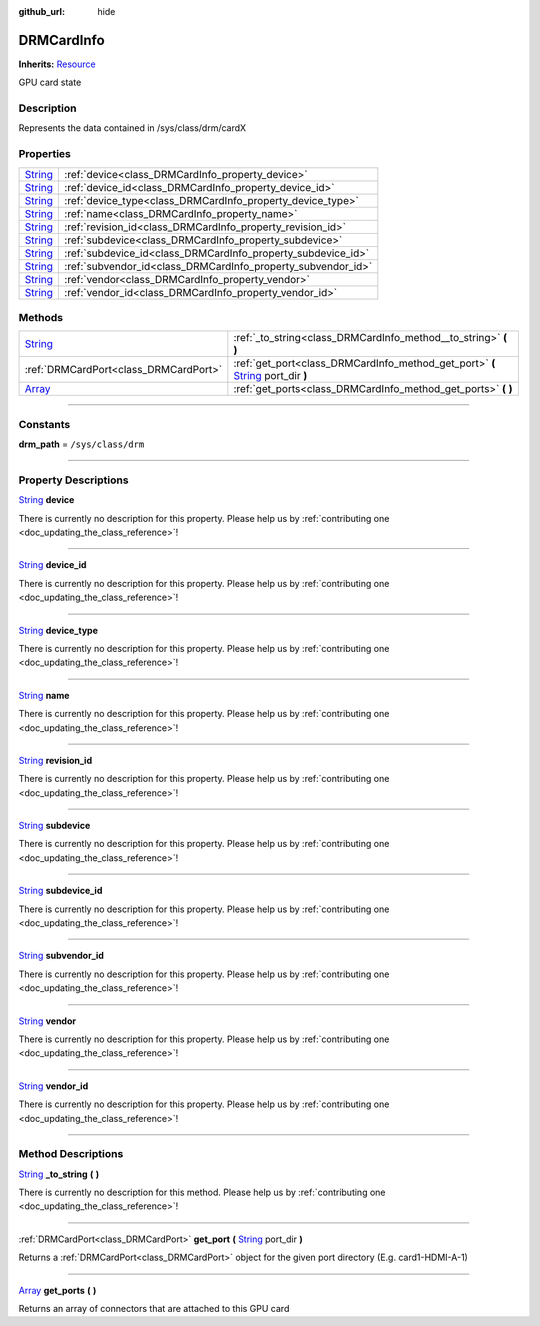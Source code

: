 :github_url: hide

.. DO NOT EDIT THIS FILE!!!
.. Generated automatically from Godot engine sources.
.. Generator: https://github.com/godotengine/godot/tree/master/doc/tools/make_rst.py.
.. XML source: https://github.com/godotengine/godot/tree/master/api/classes/DRMCardInfo.xml.

.. _class_DRMCardInfo:

DRMCardInfo
===========

**Inherits:** `Resource <https://docs.godotengine.org/en/stable/classes/class_resource.html>`_

GPU card state

.. rst-class:: classref-introduction-group

Description
-----------

Represents the data contained in /sys/class/drm/cardX

.. rst-class:: classref-reftable-group

Properties
----------

.. table::
   :widths: auto

   +------------------------------------------------------------------------------+--------------------------------------------------------------+
   | `String <https://docs.godotengine.org/en/stable/classes/class_string.html>`_ | :ref:`device<class_DRMCardInfo_property_device>`             |
   +------------------------------------------------------------------------------+--------------------------------------------------------------+
   | `String <https://docs.godotengine.org/en/stable/classes/class_string.html>`_ | :ref:`device_id<class_DRMCardInfo_property_device_id>`       |
   +------------------------------------------------------------------------------+--------------------------------------------------------------+
   | `String <https://docs.godotengine.org/en/stable/classes/class_string.html>`_ | :ref:`device_type<class_DRMCardInfo_property_device_type>`   |
   +------------------------------------------------------------------------------+--------------------------------------------------------------+
   | `String <https://docs.godotengine.org/en/stable/classes/class_string.html>`_ | :ref:`name<class_DRMCardInfo_property_name>`                 |
   +------------------------------------------------------------------------------+--------------------------------------------------------------+
   | `String <https://docs.godotengine.org/en/stable/classes/class_string.html>`_ | :ref:`revision_id<class_DRMCardInfo_property_revision_id>`   |
   +------------------------------------------------------------------------------+--------------------------------------------------------------+
   | `String <https://docs.godotengine.org/en/stable/classes/class_string.html>`_ | :ref:`subdevice<class_DRMCardInfo_property_subdevice>`       |
   +------------------------------------------------------------------------------+--------------------------------------------------------------+
   | `String <https://docs.godotengine.org/en/stable/classes/class_string.html>`_ | :ref:`subdevice_id<class_DRMCardInfo_property_subdevice_id>` |
   +------------------------------------------------------------------------------+--------------------------------------------------------------+
   | `String <https://docs.godotengine.org/en/stable/classes/class_string.html>`_ | :ref:`subvendor_id<class_DRMCardInfo_property_subvendor_id>` |
   +------------------------------------------------------------------------------+--------------------------------------------------------------+
   | `String <https://docs.godotengine.org/en/stable/classes/class_string.html>`_ | :ref:`vendor<class_DRMCardInfo_property_vendor>`             |
   +------------------------------------------------------------------------------+--------------------------------------------------------------+
   | `String <https://docs.godotengine.org/en/stable/classes/class_string.html>`_ | :ref:`vendor_id<class_DRMCardInfo_property_vendor_id>`       |
   +------------------------------------------------------------------------------+--------------------------------------------------------------+

.. rst-class:: classref-reftable-group

Methods
-------

.. table::
   :widths: auto

   +------------------------------------------------------------------------------+------------------------------------------------------------------------------------------------------------------------------------------------------+
   | `String <https://docs.godotengine.org/en/stable/classes/class_string.html>`_ | :ref:`_to_string<class_DRMCardInfo_method__to_string>` **(** **)**                                                                                   |
   +------------------------------------------------------------------------------+------------------------------------------------------------------------------------------------------------------------------------------------------+
   | :ref:`DRMCardPort<class_DRMCardPort>`                                        | :ref:`get_port<class_DRMCardInfo_method_get_port>` **(** `String <https://docs.godotengine.org/en/stable/classes/class_string.html>`_ port_dir **)** |
   +------------------------------------------------------------------------------+------------------------------------------------------------------------------------------------------------------------------------------------------+
   | `Array <https://docs.godotengine.org/en/stable/classes/class_array.html>`_   | :ref:`get_ports<class_DRMCardInfo_method_get_ports>` **(** **)**                                                                                     |
   +------------------------------------------------------------------------------+------------------------------------------------------------------------------------------------------------------------------------------------------+

.. rst-class:: classref-section-separator

----

.. rst-class:: classref-descriptions-group

Constants
---------

.. _class_DRMCardInfo_constant_drm_path:

.. rst-class:: classref-constant

**drm_path** = ``/sys/class/drm``



.. rst-class:: classref-section-separator

----

.. rst-class:: classref-descriptions-group

Property Descriptions
---------------------

.. _class_DRMCardInfo_property_device:

.. rst-class:: classref-property

`String <https://docs.godotengine.org/en/stable/classes/class_string.html>`_ **device**

.. container:: contribute

	There is currently no description for this property. Please help us by :ref:`contributing one <doc_updating_the_class_reference>`!

.. rst-class:: classref-item-separator

----

.. _class_DRMCardInfo_property_device_id:

.. rst-class:: classref-property

`String <https://docs.godotengine.org/en/stable/classes/class_string.html>`_ **device_id**

.. container:: contribute

	There is currently no description for this property. Please help us by :ref:`contributing one <doc_updating_the_class_reference>`!

.. rst-class:: classref-item-separator

----

.. _class_DRMCardInfo_property_device_type:

.. rst-class:: classref-property

`String <https://docs.godotengine.org/en/stable/classes/class_string.html>`_ **device_type**

.. container:: contribute

	There is currently no description for this property. Please help us by :ref:`contributing one <doc_updating_the_class_reference>`!

.. rst-class:: classref-item-separator

----

.. _class_DRMCardInfo_property_name:

.. rst-class:: classref-property

`String <https://docs.godotengine.org/en/stable/classes/class_string.html>`_ **name**

.. container:: contribute

	There is currently no description for this property. Please help us by :ref:`contributing one <doc_updating_the_class_reference>`!

.. rst-class:: classref-item-separator

----

.. _class_DRMCardInfo_property_revision_id:

.. rst-class:: classref-property

`String <https://docs.godotengine.org/en/stable/classes/class_string.html>`_ **revision_id**

.. container:: contribute

	There is currently no description for this property. Please help us by :ref:`contributing one <doc_updating_the_class_reference>`!

.. rst-class:: classref-item-separator

----

.. _class_DRMCardInfo_property_subdevice:

.. rst-class:: classref-property

`String <https://docs.godotengine.org/en/stable/classes/class_string.html>`_ **subdevice**

.. container:: contribute

	There is currently no description for this property. Please help us by :ref:`contributing one <doc_updating_the_class_reference>`!

.. rst-class:: classref-item-separator

----

.. _class_DRMCardInfo_property_subdevice_id:

.. rst-class:: classref-property

`String <https://docs.godotengine.org/en/stable/classes/class_string.html>`_ **subdevice_id**

.. container:: contribute

	There is currently no description for this property. Please help us by :ref:`contributing one <doc_updating_the_class_reference>`!

.. rst-class:: classref-item-separator

----

.. _class_DRMCardInfo_property_subvendor_id:

.. rst-class:: classref-property

`String <https://docs.godotengine.org/en/stable/classes/class_string.html>`_ **subvendor_id**

.. container:: contribute

	There is currently no description for this property. Please help us by :ref:`contributing one <doc_updating_the_class_reference>`!

.. rst-class:: classref-item-separator

----

.. _class_DRMCardInfo_property_vendor:

.. rst-class:: classref-property

`String <https://docs.godotengine.org/en/stable/classes/class_string.html>`_ **vendor**

.. container:: contribute

	There is currently no description for this property. Please help us by :ref:`contributing one <doc_updating_the_class_reference>`!

.. rst-class:: classref-item-separator

----

.. _class_DRMCardInfo_property_vendor_id:

.. rst-class:: classref-property

`String <https://docs.godotengine.org/en/stable/classes/class_string.html>`_ **vendor_id**

.. container:: contribute

	There is currently no description for this property. Please help us by :ref:`contributing one <doc_updating_the_class_reference>`!

.. rst-class:: classref-section-separator

----

.. rst-class:: classref-descriptions-group

Method Descriptions
-------------------

.. _class_DRMCardInfo_method__to_string:

.. rst-class:: classref-method

`String <https://docs.godotengine.org/en/stable/classes/class_string.html>`_ **_to_string** **(** **)**

.. container:: contribute

	There is currently no description for this method. Please help us by :ref:`contributing one <doc_updating_the_class_reference>`!

.. rst-class:: classref-item-separator

----

.. _class_DRMCardInfo_method_get_port:

.. rst-class:: classref-method

:ref:`DRMCardPort<class_DRMCardPort>` **get_port** **(** `String <https://docs.godotengine.org/en/stable/classes/class_string.html>`_ port_dir **)**

Returns a :ref:`DRMCardPort<class_DRMCardPort>` object for the given port directory (E.g. card1-HDMI-A-1)

.. rst-class:: classref-item-separator

----

.. _class_DRMCardInfo_method_get_ports:

.. rst-class:: classref-method

`Array <https://docs.godotengine.org/en/stable/classes/class_array.html>`_ **get_ports** **(** **)**

Returns an array of connectors that are attached to this GPU card

.. |virtual| replace:: :abbr:`virtual (This method should typically be overridden by the user to have any effect.)`
.. |const| replace:: :abbr:`const (This method has no side effects. It doesn't modify any of the instance's member variables.)`
.. |vararg| replace:: :abbr:`vararg (This method accepts any number of arguments after the ones described here.)`
.. |constructor| replace:: :abbr:`constructor (This method is used to construct a type.)`
.. |static| replace:: :abbr:`static (This method doesn't need an instance to be called, so it can be called directly using the class name.)`
.. |operator| replace:: :abbr:`operator (This method describes a valid operator to use with this type as left-hand operand.)`
.. |bitfield| replace:: :abbr:`BitField (This value is an integer composed as a bitmask of the following flags.)`
